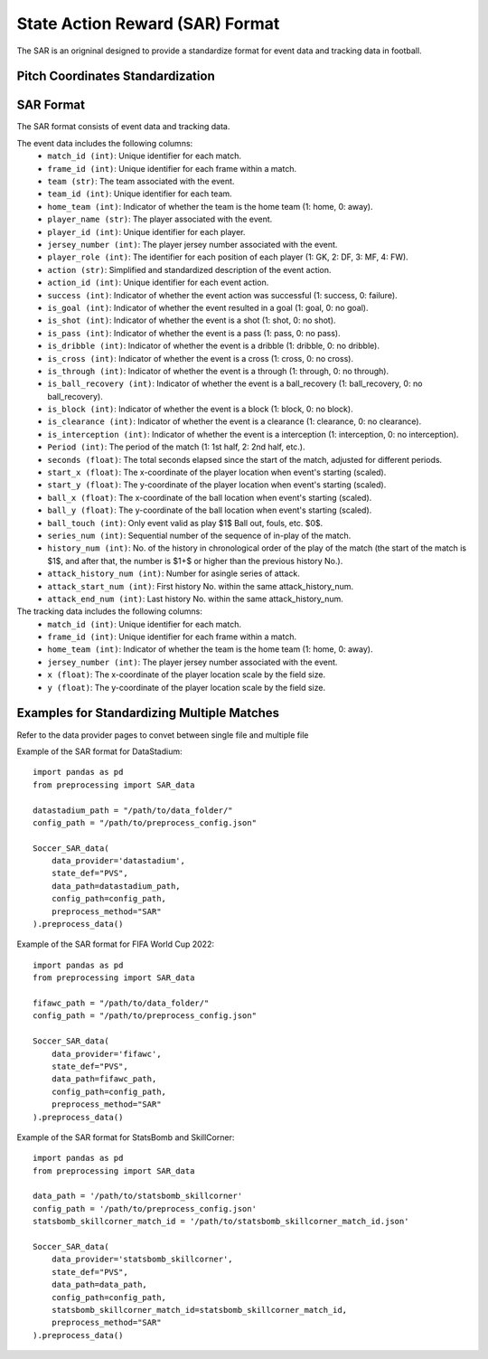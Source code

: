 State Action Reward (SAR) Format
====================================================================

The SAR is an origninal designed to provide a standardize format for event data and tracking data in football. 

Pitch Coordinates Standardization
---------------------------------
.. image:: sar_format_pitch_coord.webp
   :width: 600px
   :align: center

SAR Format
------------

The SAR format consists of event data and tracking data.

The event data includes the following columns:
    - ``match_id (int)``: Unique identifier for each match.
    - ``frame_id (int)``: Unique identifier for each frame within a match.
    - ``team (str)``: The team associated with the event.
    - ``team_id (int)``: Unique identifier for each team.
    - ``home_team (int)``: Indicator of whether the team is the home team (1: home, 0: away).
    - ``player_name (str)``: The player associated with the event.
    - ``player_id (int)``: Unique identifier for each player.
    - ``jersey_number (int)``: The player jersey number associated with the event.
    - ``player_role (int)``: The identifier for each position of each player (1: GK, 2: DF, 3: MF, 4: FW).
    - ``action (str)``: Simplified and standardized description of the event action.
    - ``action_id (int)``: Unique identifier for each event action.
    - ``success (int)``: Indicator of whether the event action was successful (1: success, 0: failure).
    - ``is_goal (int)``: Indicator of whether the event resulted in a goal (1: goal, 0: no goal).
    - ``is_shot (int)``: Indicator of whether the event is a shot (1: shot, 0: no shot).
    - ``is_pass (int)``: Indicator of whether the event is a pass (1: pass, 0: no pass).
    - ``is_dribble (int)``: Indicator of whether the event is a dribble (1: dribble, 0: no dribble).
    - ``is_cross (int)``: Indicator of whether the event is a cross (1: cross, 0: no cross).
    - ``is_through (int)``: Indicator of whether the event is a through (1: through, 0: no through).
    - ``is_ball_recovery (int)``: Indicator of whether the event is a ball_recovery (1: ball_recovery, 0: no ball_recovery).
    - ``is_block (int)``: Indicator of whether the event is a block (1: block, 0: no block).
    - ``is_clearance (int)``: Indicator of whether the event is a clearance (1: clearance, 0: no clearance).
    - ``is_interception (int)``: Indicator of whether the event is a interception (1: interception, 0: no interception).
    - ``Period (int)``: The period of the match (1: 1st half, 2: 2nd half, etc.).
    - ``seconds (float)``: The total seconds elapsed since the start of the match, adjusted for different periods.
    - ``start_x (float)``: The x-coordinate of the player location when event's starting (scaled).
    - ``start_y (float)``: The y-coordinate of the player location when event's starting (scaled).
    - ``ball_x (float)``: The x-coordinate of the ball location when event's starting (scaled).
    - ``ball_y (float)``: The y-coordinate of the ball location when event's starting (scaled).
    - ``ball_touch (int)``: Only event valid as play $1$ Ball out, fouls, etc. $0$.
    - ``series_num (int)``: Sequential number of the sequence of in-play of the match.
    - ``history_num (int)``: No. of the history in chronological order of the play of the match (the start of the match is $1$, and after that, the number is $1+$ or higher than the previous history No.).
    - ``attack_history_num (int)``: Number for asingle series of attack.
    - ``attack_start_num (int)``: First history No. within the same attack_history_num.
    - ``attack_end_num (int)``: Last history No. within the same attack_history_num.


The tracking data includes the following columns:
    - ``match_id (int)``: Unique identifier for each match.
    - ``frame_id (int)``: Unique identifier for each frame within a match.
    - ``home_team (int)``: Indicator of whether the team is the home team (1: home, 0: away).
    - ``jersey_number (int)``: The player jersey number associated with the event.
    - ``x (float)``: The x-coordinate of the player location scale by the field size.
    - ``y (float)``: The y-coordinate of the player location scale by the field size.


Examples for Standardizing Multiple Matches
--------------------------------------------
Refer to the data provider pages to convet between single file and multiple file

Example of the SAR format for DataStadium::

    import pandas as pd
    from preprocessing import SAR_data

    datastadium_path = "/path/to/data_folder/"
    config_path = "/path/to/preprocess_config.json"

    Soccer_SAR_data(
        data_provider='datastadium',
        state_def="PVS",
        data_path=datastadium_path,
        config_path=config_path,
        preprocess_method="SAR"
    ).preprocess_data()


Example of the SAR format for FIFA World Cup 2022::

    import pandas as pd
    from preprocessing import SAR_data

    fifawc_path = "/path/to/data_folder/"
    config_path = "/path/to/preprocess_config.json"

    Soccer_SAR_data(
        data_provider='fifawc',
        state_def="PVS",
        data_path=fifawc_path,
        config_path=config_path,
        preprocess_method="SAR"
    ).preprocess_data()


Example of the SAR format for StatsBomb and SkillCorner::

    import pandas as pd
    from preprocessing import SAR_data

    data_path = '/path/to/statsbomb_skillcorner'
    config_path = '/path/to/preprocess_config.json'
    statsbomb_skillcorner_match_id = '/path/to/statsbomb_skillcorner_match_id.json'

    Soccer_SAR_data(
        data_provider='statsbomb_skillcorner',
        state_def="PVS",
        data_path=data_path,
        config_path=config_path,
        statsbomb_skillcorner_match_id=statsbomb_skillcorner_match_id,
        preprocess_method="SAR"
    ).preprocess_data()